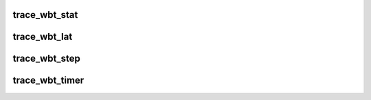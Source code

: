 .. -*- coding: utf-8; mode: rst -*-
.. src-file: include/trace/events/wbt.h

.. _`trace_wbt_stat`:

trace_wbt_stat
==============

.. c:function:: void trace_wbt_stat(struct backing_dev_info *bdi, struct blk_rq_stat *stat)

    trace stats for blk_wb

    :param bdi:
        *undescribed*
    :type bdi: struct backing_dev_info \*

    :param stat:
        array of read/write stats
    :type stat: struct blk_rq_stat \*

.. _`trace_wbt_lat`:

trace_wbt_lat
=============

.. c:function:: void trace_wbt_lat(struct backing_dev_info *bdi, unsigned long lat)

    trace latency event

    :param bdi:
        *undescribed*
    :type bdi: struct backing_dev_info \*

    :param lat:
        latency trigger
    :type lat: unsigned long

.. _`trace_wbt_step`:

trace_wbt_step
==============

.. c:function:: void trace_wbt_step(struct backing_dev_info *bdi, const char *msg, int step, unsigned long window, unsigned int bg, unsigned int normal, unsigned int max)

    trace wb event step

    :param bdi:
        *undescribed*
    :type bdi: struct backing_dev_info \*

    :param msg:
        context message
    :type msg: const char \*

    :param step:
        the current scale step count
    :type step: int

    :param window:
        the current monitoring window
    :type window: unsigned long

    :param bg:
        the current background queue limit
    :type bg: unsigned int

    :param normal:
        the current normal writeback limit
    :type normal: unsigned int

    :param max:
        the current max throughput writeback limit
    :type max: unsigned int

.. _`trace_wbt_timer`:

trace_wbt_timer
===============

.. c:function:: void trace_wbt_timer(struct backing_dev_info *bdi, unsigned int status, int step, unsigned int inflight)

    trace wb timer event

    :param bdi:
        *undescribed*
    :type bdi: struct backing_dev_info \*

    :param status:
        timer state status
    :type status: unsigned int

    :param step:
        the current scale step count
    :type step: int

    :param inflight:
        tracked writes inflight
    :type inflight: unsigned int

.. This file was automatic generated / don't edit.

